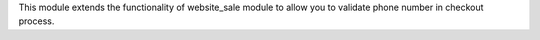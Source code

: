 This module extends the functionality of website_sale module to allow you to validate phone number in checkout process.
